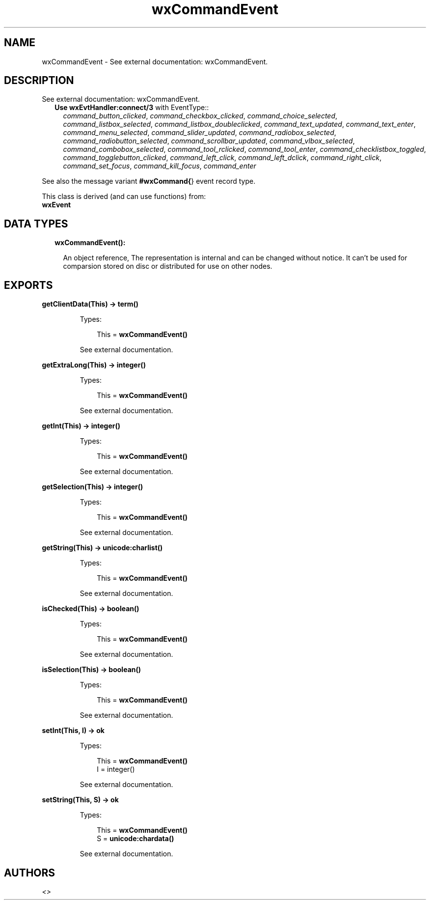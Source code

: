 .TH wxCommandEvent 3 "wx 1.8.1" "" "Erlang Module Definition"
.SH NAME
wxCommandEvent \- See external documentation: wxCommandEvent.
.SH DESCRIPTION
.LP
See external documentation: wxCommandEvent\&.
.RS 2
.TP 2
.B
Use \fBwxEvtHandler:connect/3\fR\& with EventType::
\fIcommand_button_clicked\fR\&, \fIcommand_checkbox_clicked\fR\&, \fIcommand_choice_selected\fR\&, \fIcommand_listbox_selected\fR\&, \fIcommand_listbox_doubleclicked\fR\&, \fIcommand_text_updated\fR\&, \fIcommand_text_enter\fR\&, \fIcommand_menu_selected\fR\&, \fIcommand_slider_updated\fR\&, \fIcommand_radiobox_selected\fR\&, \fIcommand_radiobutton_selected\fR\&, \fIcommand_scrollbar_updated\fR\&, \fIcommand_vlbox_selected\fR\&, \fIcommand_combobox_selected\fR\&, \fIcommand_tool_rclicked\fR\&, \fIcommand_tool_enter\fR\&, \fIcommand_checklistbox_toggled\fR\&, \fIcommand_togglebutton_clicked\fR\&, \fIcommand_left_click\fR\&, \fIcommand_left_dclick\fR\&, \fIcommand_right_click\fR\&, \fIcommand_set_focus\fR\&, \fIcommand_kill_focus\fR\&, \fIcommand_enter\fR\&
.RE
.LP
See also the message variant \fB#wxCommand{\fR\&} event record type\&.
.LP
This class is derived (and can use functions) from: 
.br
\fBwxEvent\fR\& 
.SH "DATA TYPES"

.RS 2
.TP 2
.B
wxCommandEvent():

.RS 2
.LP
An object reference, The representation is internal and can be changed without notice\&. It can\&'t be used for comparsion stored on disc or distributed for use on other nodes\&.
.RE
.RE
.SH EXPORTS
.LP
.B
getClientData(This) -> term()
.br
.RS
.LP
Types:

.RS 3
This = \fBwxCommandEvent()\fR\&
.br
.RE
.RE
.RS
.LP
See external documentation\&.
.RE
.LP
.B
getExtraLong(This) -> integer()
.br
.RS
.LP
Types:

.RS 3
This = \fBwxCommandEvent()\fR\&
.br
.RE
.RE
.RS
.LP
See external documentation\&.
.RE
.LP
.B
getInt(This) -> integer()
.br
.RS
.LP
Types:

.RS 3
This = \fBwxCommandEvent()\fR\&
.br
.RE
.RE
.RS
.LP
See external documentation\&.
.RE
.LP
.B
getSelection(This) -> integer()
.br
.RS
.LP
Types:

.RS 3
This = \fBwxCommandEvent()\fR\&
.br
.RE
.RE
.RS
.LP
See external documentation\&.
.RE
.LP
.B
getString(This) -> \fBunicode:charlist()\fR\&
.br
.RS
.LP
Types:

.RS 3
This = \fBwxCommandEvent()\fR\&
.br
.RE
.RE
.RS
.LP
See external documentation\&.
.RE
.LP
.B
isChecked(This) -> boolean()
.br
.RS
.LP
Types:

.RS 3
This = \fBwxCommandEvent()\fR\&
.br
.RE
.RE
.RS
.LP
See external documentation\&.
.RE
.LP
.B
isSelection(This) -> boolean()
.br
.RS
.LP
Types:

.RS 3
This = \fBwxCommandEvent()\fR\&
.br
.RE
.RE
.RS
.LP
See external documentation\&.
.RE
.LP
.B
setInt(This, I) -> ok
.br
.RS
.LP
Types:

.RS 3
This = \fBwxCommandEvent()\fR\&
.br
I = integer()
.br
.RE
.RE
.RS
.LP
See external documentation\&.
.RE
.LP
.B
setString(This, S) -> ok
.br
.RS
.LP
Types:

.RS 3
This = \fBwxCommandEvent()\fR\&
.br
S = \fBunicode:chardata()\fR\&
.br
.RE
.RE
.RS
.LP
See external documentation\&.
.RE
.SH AUTHORS
.LP

.I
<>